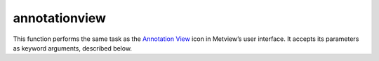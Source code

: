 
annotationview
=========================

.. container::
    
    .. container:: leftside

        .. image:: /_static/ANNOTATIONVIEW.png
           :width: 48px

    .. container:: rightside

        This function performs the same task as the `Annotation View <https://confluence.ecmwf.int/display/METV/Annotation+View>`_ icon in Metview’s user interface. It accepts its parameters as keyword arguments, described below.


.. py:function:: annotationview(**kwargs)
  
    Description comes here!


    :param subpage_clipping: Clips plot to subpage borders.
    :type subpage_clipping: {"on", "off"}, default: "off"


    :param subpage_x_position: Specifies the X offset of the plot from the left side of the plot frame (any subdivision of the display area). This is expressed as a percentage of the X-dimension of the plot frame.
    :type subpage_x_position: number, default: 0


    :param subpage_y_position: Specifies the Y offset of the plot from the bottom side of the plot frame (any subdivision of the display area). This is expressed as a percentage of the Y-dimension of the plot frame.
    :type subpage_y_position: number, default: 0


    :param subpage_x_length: Specifies the X length of the plot. This is expressed as a percentage of the X-dimension of the plot frame. Hence the sum of this X length plus the X offset cannot exceed 100 (it is advised that it does not exceed 95 since you need some margin on the right for things like axis or map grid labels).
    :type subpage_x_length: number, default: 100


    :param subpage_y_length: Same as ``subpage_x_length`` but for the Y length of the plot.
    :type subpage_y_length: number, default: 100


    :param page_frame: Toggles the plotting of a border line around the plot frame.
    :type page_frame: {"on", "off"}, default: "off"


    :param page_frame_colour: Colour of the page frame.
    :type page_frame_colour: str, default: "charcoal"


    :param page_frame_line_style: Line style of the page frame.
    :type page_frame_line_style: {"solid", "dot", "dash", "chain_dot", "chain_dash"}, default: "solid"


    :param page_frame_thickness: Line thickness of the page frame.
    :type page_frame_thickness: int, default: 2


    :param page_id_line: Toggles the plotting of plot identification line.
    :type page_id_line: {"on", "off"}, default: "off"


    :param page_id_line_user_text: Specifies user text to be added to the plot identification line. Only available when ``page_id_line`` is "on".
    :type page_id_line_user_text: str


    :param subpage_frame: Toggles the plotting of a border line around the plot itself. In most cases you will want this to be left "on". When "off" the sides of the plot not equipped with axis will not be plotted.
    :type subpage_frame: {"on", "off"}, default: "off"


    :param subpage_frame_colour: Colour of the subpage frame.
    :type subpage_frame_colour: str, default: "black"


    :param subpage_frame_line_style: Line style of the subpage frame.
    :type subpage_frame_line_style: {"solid", "dot", "dash", "chain_dot", "chain_dash"}, default: "solid"


    :param subpage_frame_thickness: Line thickness of the subpage frame.
    :type subpage_frame_thickness: int, default: 2


    :param subpage_background_colour: Specifies the colour of the background of the plot (i.e. not affected by visual definitions like contour shadings or lines).
    :type subpage_background_colour: str, default: "white"


    :rtype: None
